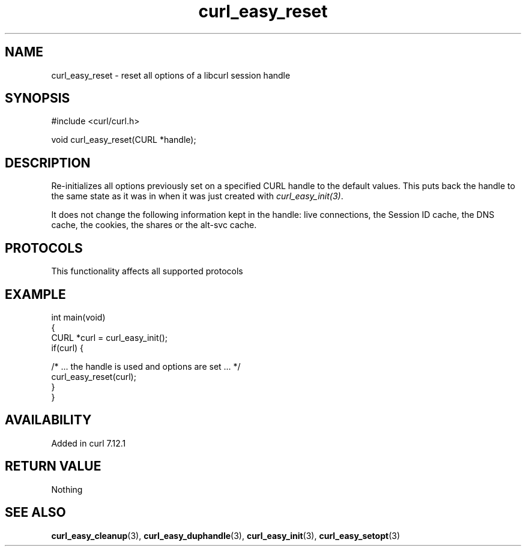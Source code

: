 .\" generated by cd2nroff 0.1 from curl_easy_reset.md
.TH curl_easy_reset 3 "2024-12-30" libcurl
.SH NAME
curl_easy_reset \- reset all options of a libcurl session handle
.SH SYNOPSIS
.nf
#include <curl/curl.h>

void curl_easy_reset(CURL *handle);
.fi
.SH DESCRIPTION
Re\-initializes all options previously set on a specified CURL handle to the
default values. This puts back the handle to the same state as it was in when
it was just created with \fIcurl_easy_init(3)\fP.

It does not change the following information kept in the handle: live
connections, the Session ID cache, the DNS cache, the cookies, the shares or
the alt\-svc cache.
.SH PROTOCOLS
This functionality affects all supported protocols
.SH EXAMPLE
.nf
int main(void)
{
  CURL *curl = curl_easy_init();
  if(curl) {

    /* ... the handle is used and options are set ... */
    curl_easy_reset(curl);
  }
}
.fi
.SH AVAILABILITY
Added in curl 7.12.1
.SH RETURN VALUE
Nothing
.SH SEE ALSO
.BR curl_easy_cleanup (3),
.BR curl_easy_duphandle (3),
.BR curl_easy_init (3),
.BR curl_easy_setopt (3)
